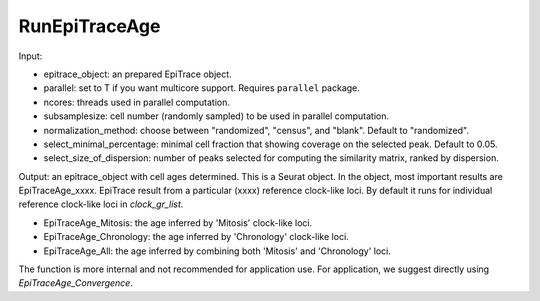 

RunEpiTraceAge
--------------

Input: 

- epitrace_object: an prepared EpiTrace object. 
- parallel: set to T if you want multicore support. Requires ``parallel`` package. 
- ncores: threads used in parallel computation.  
- subsamplesize: cell number (randomly sampled) to be used in parallel computation. 
- normalization_method: choose between "randomized", "census", and "blank". Default to "randomized". 
- select_minimal_percentage: minimal cell fraction that showing coverage on the selected peak. Default to 0.05. 
- select_size_of_dispersion: number of peaks selected for computing the similarity matrix, ranked by dispersion. 

Output: an epitrace_object with cell ages determined. This is a Seurat object. In the object, most important results are EpiTraceAge_xxxx. EpiTrace result from a particular (xxxx) reference clock-like loci. By default it runs for individual reference clock-like loci in `clock_gr_list`. 

- EpiTraceAge_Mitosis: the age inferred by 'Mitosis' clock-like loci. 
- EpiTraceAge_Chronology: the age inferred by 'Chronology' clock-like loci. 
- EpiTraceAge_All: the age inferred by combining both 'Mitosis' and 'Chronology' loci. 

The function is more internal and not recommended for application use. For application, we suggest directly using `EpiTraceAge_Convergence`. 






